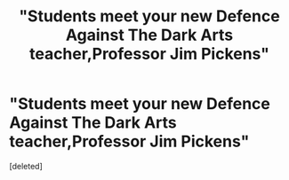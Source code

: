 #+TITLE: "Students meet your new Defence Against The Dark Arts teacher,Professor Jim Pickens"

* "Students meet your new Defence Against The Dark Arts teacher,Professor Jim Pickens"
:PROPERTIES:
:Score: 1
:DateUnix: 1596009688.0
:DateShort: 2020-Jul-29
:FlairText: Prompt
:END:
[deleted]

